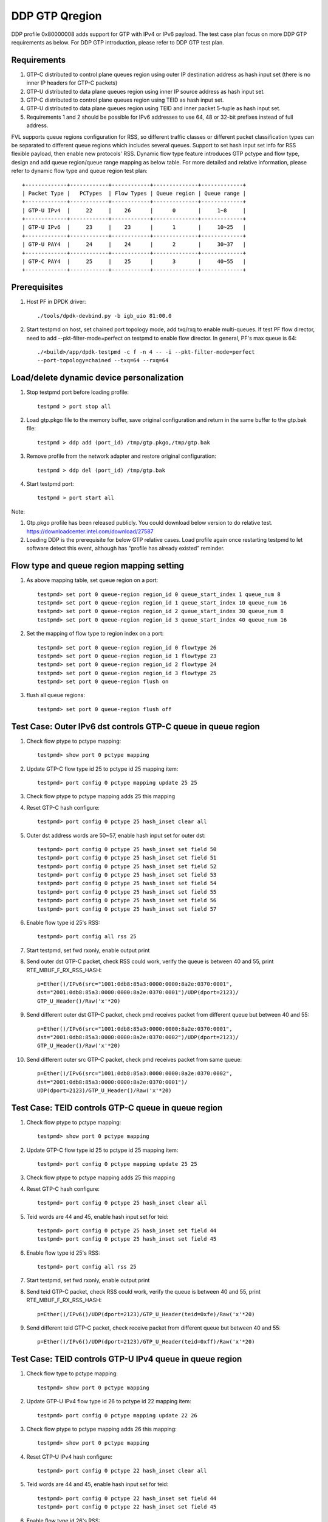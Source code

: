 .. Copyright (c) <2017>, Intel Corporation
   All rights reserved.

   Redistribution and use in source and binary forms, with or without
   modification, are permitted provided that the following conditions
   are met:

   - Redistributions of source code must retain the above copyright
     notice, this list of conditions and the following disclaimer.

   - Redistributions in binary form must reproduce the above copyright
     notice, this list of conditions and the following disclaimer in
     the documentation and/or other materials provided with the
     distribution.

   - Neither the name of Intel Corporation nor the names of its
     contributors may be used to endorse or promote products derived
     from this software without specific prior written permission.

   THIS SOFTWARE IS PROVIDED BY THE COPYRIGHT HOLDERS AND CONTRIBUTORS
   "AS IS" AND ANY EXPRESS OR IMPLIED WARRANTIES, INCLUDING, BUT NOT
   LIMITED TO, THE IMPLIED WARRANTIES OF MERCHANTABILITY AND FITNESS
   FOR A PARTICULAR PURPOSE ARE DISCLAIMED. IN NO EVENT SHALL THE
   COPYRIGHT OWNER OR CONTRIBUTORS BE LIABLE FOR ANY DIRECT, INDIRECT,
   INCIDENTAL, SPECIAL, EXEMPLARY, OR CONSEQUENTIAL DAMAGES
   (INCLUDING, BUT NOT LIMITED TO, PROCUREMENT OF SUBSTITUTE GOODS OR
   SERVICES; LOSS OF USE, DATA, OR PROFITS; OR BUSINESS INTERRUPTION)
   HOWEVER CAUSED AND ON ANY THEORY OF LIABILITY, WHETHER IN CONTRACT,
   STRICT LIABILITY, OR TORT (INCLUDING NEGLIGENCE OR OTHERWISE)
   ARISING IN ANY WAY OUT OF THE USE OF THIS SOFTWARE, EVEN IF ADVISED
   OF THE POSSIBILITY OF SUCH DAMAGE.

===============
DDP GTP Qregion 
===============

DDP profile 0x80000008 adds support for GTP with IPv4 or IPv6 payload. 
The test case plan focus on more DDP GTP requirements as below. For DDP 
GTP introduction, please refer to DDP GTP test plan. 

Requirements
============
1. GTP-C distributed to control plane queues region using outer IP 
   destination address as hash input set (there is no inner IP headers 
   for GTP-C packets)
2. GTP-U distributed to data plane queues region using inner IP source
   address as hash input set.
3. GTP-C distributed to control plane queues region using TEID as hash
   input set. 
4. GTP-U distributed to data plane queues region using TEID and inner 
   packet 5-tuple as hash input set.
5. Requirements 1 and 2 should be possible for IPv6 addresses to use 64,
   48 or 32-bit prefixes instead of full address.

FVL supports queue regions configuration for RSS, so different traffic 
classes or different packet classification types can be separated to 
different queue regions which includes several queues. Support to set 
hash input set info for RSS flexible payload, then enable new 
protocols' RSS.
Dynamic flow type feature introduces GTP pctype and flow type, design 
and add queue region/queue range mapping as below table. For more detailed 
and relative information, please refer to dynamic flow type and queue 
region test plan::

    +-------------+------------+------------+--------------+-------------+
    | Packet Type |   PCTypes  | Flow Types | Queue region | Queue range |  
    +-------------+------------+------------+--------------+-------------+
    | GTP-U IPv4  |     22     |    26      |      0       |     1~8     |   
    +-------------+------------+------------+--------------+-------------+
    | GTP-U IPv6  |     23     |    23      |      1       |     10~25   |
    +-------------+------------+------------+--------------+-------------+
    | GTP-U PAY4  |     24     |    24      |      2       |     30~37   |   
    +-------------+------------+------------+--------------+-------------+
    | GTP-C PAY4  |     25     |    25      |      3       |     40~55   |   
    +-------------+------------+------------+--------------+-------------+
	
Prerequisites
=============

1. Host PF in DPDK driver::

    ./tools/dpdk-devbind.py -b igb_uio 81:00.0

2. Start testpmd on host, set chained port topology mode, add txq/rxq to 
   enable multi-queues. If test PF flow director, need to add 
   --pkt-filter-mode=perfect on testpmd to enable flow director. In general, 
   PF's max queue is 64::

    ./<build>/app/dpdk-testpmd -c f -n 4 -- -i --pkt-filter-mode=perfect
    --port-topology=chained --txq=64 --rxq=64


Load/delete dynamic device personalization 
==========================================

1. Stop testpmd port before loading profile::

    testpmd > port stop all

2. Load gtp.pkgo file to the memory buffer, save original configuration 
   and return in the same buffer to the gtp.bak file::

    testpmd > ddp add (port_id) /tmp/gtp.pkgo,/tmp/gtp.bak

3. Remove profile from the network adapter and restore original
   configuration::

    testpmd > ddp del (port_id) /tmp/gtp.bak
	
4. Start testpmd port::

    testpmd > port start all

Note:

1. Gtp.pkgo profile has been released publicly. You could download below
   version to do relative test.
   https://downloadcenter.intel.com/download/27587

2. Loading DDP is the prerequisite for below GTP relative cases. Load
   profile again once restarting testpmd to let software detect this
   event, although has “profile has already existed” reminder.


Flow type and queue region mapping setting
==========================================
1. As above mapping table, set queue region on a port::

    testpmd> set port 0 queue-region region_id 0 queue_start_index 1 queue_num 8
    testpmd> set port 0 queue-region region_id 1 queue_start_index 10 queue_num 16
    testpmd> set port 0 queue-region region_id 2 queue_start_index 30 queue_num 8
    testpmd> set port 0 queue-region region_id 3 queue_start_index 40 queue_num 16
	
2. Set the mapping of flow type to region index on a port::

    testpmd> set port 0 queue-region region_id 0 flowtype 26
    testpmd> set port 0 queue-region region_id 1 flowtype 23
    testpmd> set port 0 queue-region region_id 2 flowtype 24
    testpmd> set port 0 queue-region region_id 3 flowtype 25
    testpmd> set port 0 queue-region flush on

3. flush all queue regions::
 
    testpmd> set port 0 queue-region flush off


Test Case: Outer IPv6 dst controls GTP-C queue in queue region
==============================================================

1. Check flow ptype to pctype mapping::

    testpmd> show port 0 pctype mapping
	
2. Update GTP-C flow type id 25 to pctype id 25 mapping item::

    testpmd> port config 0 pctype mapping update 25 25
	
3. Check flow ptype to pctype mapping adds 25 this mapping 

4. Reset GTP-C hash configure::

    testpmd> port config 0 pctype 25 hash_inset clear all

5. Outer dst address words are 50~57, enable hash input set for outer dst::

    testpmd> port config 0 pctype 25 hash_inset set field 50
    testpmd> port config 0 pctype 25 hash_inset set field 51
    testpmd> port config 0 pctype 25 hash_inset set field 52
    testpmd> port config 0 pctype 25 hash_inset set field 53
    testpmd> port config 0 pctype 25 hash_inset set field 54
    testpmd> port config 0 pctype 25 hash_inset set field 55
    testpmd> port config 0 pctype 25 hash_inset set field 56
    testpmd> port config 0 pctype 25 hash_inset set field 57

6. Enable flow type id 25's RSS::

    testpmd> port config all rss 25

7. Start testpmd, set fwd rxonly, enable output print

8. Send outer dst GTP-C packet, check RSS could work, verify the queue is 
   between 40 and 55, print RTE_MBUF_F_RX_RSS_HASH::

    p=Ether()/IPv6(src="1001:0db8:85a3:0000:0000:8a2e:0370:0001",
    dst="2001:0db8:85a3:0000:0000:8a2e:0370:0001")/UDP(dport=2123)/
    GTP_U_Header()/Raw('x'*20)

9. Send different outer dst GTP-C packet, check pmd receives packet from 
   different queue but between 40 and 55::

    p=Ether()/IPv6(src="1001:0db8:85a3:0000:0000:8a2e:0370:0001",
    dst="2001:0db8:85a3:0000:0000:8a2e:0370:0002")/UDP(dport=2123)/
    GTP_U_Header()/Raw('x'*20)
	
10. Send different outer src GTP-C packet, check pmd receives packet from 
    same queue::

     p=Ether()/IPv6(src="1001:0db8:85a3:0000:0000:8a2e:0370:0002",
     dst="2001:0db8:85a3:0000:0000:8a2e:0370:0001")/
     UDP(dport=2123)/GTP_U_Header()/Raw('x'*20)

	 
Test Case: TEID controls GTP-C queue in queue region
====================================================

1. Check flow ptype to pctype mapping::

    testpmd> show port 0 pctype mapping
	
2. Update GTP-C flow type id 25 to pctype id 25 mapping item::

    testpmd> port config 0 pctype mapping update 25 25
	
3. Check flow ptype to pctype mapping adds 25 this mapping 

4. Reset GTP-C hash configure::

    testpmd> port config 0 pctype 25 hash_inset clear all

5. Teid words are 44 and 45, enable hash input set for teid::

    testpmd> port config 0 pctype 25 hash_inset set field 44
    testpmd> port config 0 pctype 25 hash_inset set field 45

6. Enable flow type id 25's RSS::

    testpmd> port config all rss 25

7. Start testpmd, set fwd rxonly, enable output print

8. Send teid GTP-C packet, check RSS could work, verify the queue is 
   between 40 and 55, print RTE_MBUF_F_RX_RSS_HASH::

    p=Ether()/IPv6()/UDP(dport=2123)/GTP_U_Header(teid=0xfe)/Raw('x'*20) 

9. Send different teid GTP-C packet, check receive packet from different 
   queue but between 40 and 55::

    p=Ether()/IPv6()/UDP(dport=2123)/GTP_U_Header(teid=0xff)/Raw('x'*20)


Test Case: TEID controls GTP-U IPv4 queue in queue region
=========================================================
1. Check flow type to pctype mapping::

    testpmd> show port 0 pctype mapping
	
2. Update GTP-U IPv4 flow type id 26 to pctype id 22 mapping item::

    testpmd> port config 0 pctype mapping update 22 26
	
3. Check flow ptype to pctype mapping adds 26 this mapping::

    testpmd> show port 0 pctype mapping

4. Reset GTP-U IPv4 hash configure::
    
    testpmd> port config 0 pctype 22 hash_inset clear all
	
5. Teid words are 44 and 45, enable hash input set for teid::
    
    testpmd> port config 0 pctype 22 hash_inset set field 44
    testpmd> port config 0 pctype 22 hash_inset set field 45
	
6. Enable flow type id 26's RSS::

    testpmd> port config all rss 26

7. Start testpmd, set fwd rxonly, enable output print

8. Send teid GTP-U IPv4 packet, check RSS could work, verify the queue is 
   between 1 and 8, print RTE_MBUF_F_RX_RSS_HASH::

    p=Ether()/IPv6()/UDP(dport=2152)/GTP_U_Header(teid=0xfe)/IP()/Raw('x'*20)
	
9. Send different teid GTP-U IPv4 packet, check receive packet from different
   queue but between 1 and 8::
   
    p=Ether()/IPv6()/UDP(dport=2152)/GTP_U_Header(teid=0xff)/IP()/Raw('x'*20)

	
Test Case: Sport controls GTP-U IPv4 queue in queue region
==========================================================
1. Check flow type to pctype mapping::

    testpmd> show port 0 pctype mapping
	
2. Update GTP-U IPv4 flow type id 26 to pctype id 22 mapping item::

    testpmd> port config 0 pctype mapping update 22 26
	
3. Check flow ptype to pctype mapping adds 26 this mapping::

    testpmd> show port 0 pctype mapping

4. Reset GTP-U IPv4 hash configure::
    
    testpmd> port config 0 pctype 22 hash_inset clear all
	
5. Sport words are 29 and 30, enable hash input set for sport::
    
    testpmd> port config 0 pctype 22 hash_inset set field 29
    testpmd> port config 0 pctype 22 hash_inset set field 30
	
6. Enable flow type id 26's RSS::

    testpmd> port config all rss 26

7. Start testpmd, set fwd rxonly, enable output print

8. Send sport GTP-U IPv4 packet, check RSS could work, verify the queue is 
   between 1 and 8, print RTE_MBUF_F_RX_RSS_HASH::

    p=Ether()/IPv6()/UDP(dport=2152)/GTP_U_Header(teid=30)/IP()/
    UDP(sport=100,dport=200)/Raw('x'*20)

9. Send different sport GTP-U IPv4 packet, check pmd receives packet from 
   different queue but between 1 and 8::

    p=Ether()/IPv6()/UDP(dport=2152)/GTP_U_Header(teid=30)/IP()/
    UDP(sport=101,dport=200)/Raw('x'*20)
	

Test Case: Dport controls GTP-U IPv4 queue in queue region
==========================================================
1. Check flow type to pctype mapping::

    testpmd> show port 0 pctype mapping

2. Update GTP-U IPv4 flow type id 26 to pctype id 22 mapping item::

    testpmd> port config 0 pctype mapping update 22 26

3. Check flow ptype to pctype mapping adds 26 this mapping::

    testpmd> show port 0 pctype mapping

4. Reset GTP-U IPv4 hash configure::
    
    testpmd> port config 0 pctype 22 hash_inset clear all

5. Dport words are 29 and 30, enable hash input set for dport::
    
    testpmd> port config 0 pctype 22 hash_inset set field 29
    testpmd> port config 0 pctype 22 hash_inset set field 30

6. Enable flow type id 26's RSS::

    testpmd> port config all rss 26

7. Start testpmd, set fwd rxonly, enable output print

8. Send dprot GTP-U IPv4 packet, check RSS could work, verify the queue is 
   between 1 and 8, print RTE_MBUF_F_RX_RSS_HASH::

    p=Ether()/IPv6()/UDP(dport=2152)/GTP_U_Header(teid=30)/IP()/
    UDP(sport=100,dport=200)/Raw('x'*20)

9. Send different dport GTP-U IPv4 packet, check receive packet from different 
   queue but between 1 and 8::
    
    p=Ether()/IPv6()/UDP(dport=2152)/GTP_U_Header(teid=30)/IP()/
    UDP(sport=100,dport=201)/Raw('x'*20)


Test Case: Inner IP src controls GTP-U IPv4 queue in queue region
=================================================================
1. Check flow type to pctype mapping::

    testpmd> show port 0 pctype mapping
	
2. Update GTP-U IPv4 flow type id 26 to pctype id 22 mapping item::

    testpmd> port config 0 pctype mapping update 22 26
	
3. Check flow ptype to pctype mapping adds 26 this mapping::

    testpmd> show port 0 pctype mapping

4. Reset GTP-U IPv4 hash configure::
    
    testpmd> port config 0 pctype 22 hash_inset clear all
	
5. Inner source words are 15 and 16, enable hash input set for inner src::
    
    testpmd> port config 0 pctype 22 hash_inset set field 15
    testpmd> port config 0 pctype 22 hash_inset set field 16
	
6. Enable flow type id 26's RSS::

    testpmd> port config all rss 26

7. Start testpmd, set fwd rxonly, enable output print

8. Send inner src GTP-U IPv4 packet, check RSS could work, verify the queue is 
   between 1 and 8, print RTE_MBUF_F_RX_RSS_HASH::

    p=Ether()/IP()/UDP(dport=2152)/GTP_U_Header(teid=30)/
    IP(src="1.1.1.1",dst="2.2.2.2")/UDP()/Raw('x'*20)
	
9. Send different src GTP-U IPv4 packet, check pmd receives packet from different 
   queue but between 1 and 8::

    p=Ether()/IP()/UDP(dport=2152)/GTP_U_Header(teid=30)/
    IP(src="1.1.1.2",dst="2.2.2.2")/UDP()/Raw('x'*20)

10. Send different dst GTP-U IPv4 packet, check pmd receives packet from same
    queue::

     p=Ether()/IP()/UDP(dport=2152)/GTP_U_Header(teid=30)/
     IP(src="1.1.1.1",dst="2.2.2.3")/UDP()/Raw('x'*20)
	 

Test Case: Inner IP dst controls GTP-U IPv4 queue in queue region
=================================================================
1. Check flow type to pctype mapping::

    testpmd> show port 0 pctype mapping
	
2. Update GTP-U IPv4 flow type id 26 to pctype id 22 mapping item::

    testpmd> port config 0 pctype mapping update 22 26
	
3. Check flow ptype to pctype mapping adds 26 this mapping::

    testpmd> show port 0 pctype mapping

4. Reset GTP-U IPv4 hash configure::
    
    testpmd> port config 0 pctype 22 hash_inset clear all
	
5. Inner dst words are 27 and 28, enable hash input set for inner dst::
    
    testpmd> port config 0 pctype 22 hash_inset set field 27
    testpmd> port config 0 pctype 22 hash_inset set field 28
	
6. Enable flow type id 26's RSS::

    testpmd> port config all rss 26

7. Start testpmd, set fwd rxonly, enable output print

8. Send inner dst GTP-U IPv4 packet, check RSS could work, verify the queue is 
   between 1 and 8, print RTE_MBUF_F_RX_RSS_HASH::

    p=Ether()/IP()/UDP(dport=2152)/GTP_U_Header(teid=30)/
    IP(src="1.1.1.1",dst="2.2.2.2")/UDP()/Raw('x'*20)
	
9. Send different dst address GTP-U IPv4 packet, check pmd receives packet 
   from different queue but between 1 and 8::
    
    p=Ether()/IP()/UDP(dport=2152)/GTP_U_Header(teid=30)/
    IP(src="1.1.1.1",dst="2.2.2.3")/UDP()/Raw('x'*20)

10. Send different src address, check pmd receives packet from same queue::

     p=Ether()/IP()/UDP(dport=2152)/GTP_U_Header(teid=30)/
     IP(src="1.1.1.2",dst="2.2.2.2")/UDP()/Raw('x'*20)
	 

Test Case: TEID controls GTP-U IPv6 queue in queue region
=========================================================
1. Check flow type to pctype mapping::

    testpmd> show port 0 pctype mapping

2. Update GTP-U IPv6 flow type id 23 to pctype id 23 mapping item::

    testpmd> port config 0 pctype mapping update 23 23

3. Check flow ptype to pctype mapping adds 23 this mapping::

    testpmd> show port 0 pctype mapping

4. Reset GTP-U IPv6 hash configure::
    
    testpmd> port config 0 pctype 23 hash_inset clear all

5. Teid words are 44 and 45, enable hash input set for teid::
    
    testpmd> port config 0 pctype 23 hash_inset set field 44
    testpmd> port config 0 pctype 23 hash_inset set field 45

6. Enable flow type id 23's RSS::

    testpmd> port config all rss 23

7. Start testpmd, set fwd rxonly, enable output print

8. Send teid GTP-U IPv6 packet, check RSS could work, verify the queue is 
   between 10 and 25, print RTE_MBUF_F_RX_RSS_HASH::

    p=Ether()/IP()/UDP(dport=2152)/GTP_U_Header(teid=0xfe)/IPv6()/
    UDP(sport=100,dport=200)/Raw('x'*20)

9. Send different teid GTP-U IPv4 packet, check pmd receives packet from 
   different queue but between 10 and 25::

    p=Ether()/IP()/UDP(dport=2152)/GTP_U_Header(teid=0xff)/IPv6()/
    UDP(sport=100,dport=200)/Raw('x'*20)

	
Test Case: Sport controls GTP-U IPv6 queue in queue region
==========================================================
1. Check flow type to pctype mapping::

    testpmd> show port 0 pctype mapping
	
2. Update GTP-U IPv6 flow type id 23 to pctype id 23 mapping item::

    testpmd> port config 0 pctype mapping update 23 23
	
3. Check flow ptype to pctype mapping adds 23 this mapping::

    testpmd> show port 0 pctype mapping

4. Reset GTP-U IPv6 hash configure::
    
    testpmd> port config 0 pctype 23 hash_inset clear all
	
5. Sport words are 29 and 30, enable hash input set for sport::
    
    testpmd> port config 0 pctype 23 hash_inset set field 29
    testpmd> port config 0 pctype 23 hash_inset set field 30
	
6. Enable flow type id 23's RSS::

    testpmd> port config all rss 23

7. Start testpmd, set fwd rxonly, enable output print

8. Send sport GTP-U IPv6 packet, check RSS could work, verify the queue is 
   between 10 and 25, print RTE_MBUF_F_RX_RSS_HASH::

    p=Ether()/IP()/UDP(dport=2152)/GTP_U_Header(teid=30)/IPv6()/
    UDP(sport=100,dport=200)/Raw('x'*20)

9. Send different sport GTP-U IPv6 packet, check pmd receives packet from 
   different queue but between 10 and 25::

    p=Ether()/IP()/UDP(dport=2152)/GTP_U_Header(teid=30)/IPv6()/
    UDP(sport=101,dport=200)/Raw('x'*20)


Test Case: Dport controls GTP-U IPv6 queue in queue region
==========================================================
1. Check flow type to pctype mapping::

    testpmd> show port 0 pctype mapping

2. Update GTP-U IPv6 flow type id 23 to pctype id 23 mapping item::

    testpmd> port config 0 pctype mapping update 23 23

3. Check flow ptype to pctype mapping adds 23 this mapping::

    testpmd> show port 0 pctype mapping

4. Reset GTP-U IPv6 hash configure::
    
    testpmd> port config 0 pctype 23 hash_inset clear all

5. Dport words are 29 and 30, enable hash input set for dport::
    
    testpmd> port config 0 pctype 23 hash_inset set field 29
    testpmd> port config 0 pctype 23 hash_inset set field 30

6. Enable flow type id 23's RSS::

    testpmd> port config all rss 23

7. Start testpmd, set fwd rxonly, enable output print

8. Send dport GTP-U IPv6 packet, check RSS could work, verify the queue 
   is between 10 and 25, print RTE_MBUF_F_RX_RSS_HASH::

    p=Ether()/IP()/UDP(dport=2152)/GTP_U_Header(teid=30)/IPv6()/
    UDP(sport=100,dport=200)/Raw('x'*20)

9. Send different dport GTP-U IPv6 packet, check pmd receives packet from 
   different queue but between 10 and 25::

    p=Ether()/IP()/UDP(dport=2152)/GTP_U_Header(teid=30)/IPv6()/
    UDP(sport=100,dport=201)/Raw('x'*20)



Test Case: Inner IPv6 src controls GTP-U IPv6 queue in queue region
===================================================================
1. Check flow type to pctype mapping::

    testpmd> show port 0 pctype mapping
	
2. Update GTP-U IPv6 flow type id 23 to pctype id 23 mapping item::

    testpmd> port config 0 pctype mapping update 23 23
	
3. Check flow ptype to pctype mapping adds 23 this mapping::

    testpmd> show port 0 pctype mapping

4. Reset GTP-U IPv6 hash configure::
    
    testpmd> port config 0 pctype 23 hash_inset clear all

5. Inner IPv6 src words are 13~20, enable hash input set for inner src::
    
    testpmd> port config 0 pctype 23 hash_inset set field 13
    testpmd> port config 0 pctype 23 hash_inset set field 14
    testpmd> port config 0 pctype 23 hash_inset set field 15
    testpmd> port config 0 pctype 23 hash_inset set field 16
    testpmd> port config 0 pctype 23 hash_inset set field 17
    testpmd> port config 0 pctype 23 hash_inset set field 18
    testpmd> port config 0 pctype 23 hash_inset set field 19
    testpmd> port config 0 pctype 23 hash_inset set field 20
	
6. Enable flow type id 23's RSS::

    testpmd> port config all rss 23

7. Start testpmd, set fwd rxonly, enable output print

8. Send inner src address GTP-U IPv6 packets, check RSS could work, verify 
   the queue is between 10 and 25, print RTE_MBUF_F_RX_RSS_HASH::

    p=Ether()/IP()/UDP(dport=2152)/GTP_U_Header(teid=30)/
    IPv6(src="1001:0db8:85a3:0000:0000:8a2e:0370:0001",
    dst="2001:0db8:85a3:0000:0000:8a2e:0370:0001")/UDP()/Raw('x'*20)

9. Send different inner src GTP-U IPv6 packet, check pmd receives packet 
   from different queue but between 10 and 25::

    p=Ether()/IP()/UDP(dport=2152)/GTP_U_Header(teid=30)/
    IPv6(src="1001:0db8:85a3:0000:0000:8a2e:0370:0002",
    dst="2001:0db8:85a3:0000:0000:8a2e:0370:0001")/UDP()/Raw('x'*20)
		
10. Send different inner dst GTP-U IPv6 packet, check pmd receives packet 
    from same queue::

     p=Ether()/IP()/UDP(dport=2152)/GTP_U_Header(teid=30)/
     IPv6(src="1001:0db8:85a3:0000:0000:8a2e:0370:0001",
     dst="2001:0db8:85a3:0000:0000:8a2e:0370:0002)/UDP()/Raw('x'*20)

Test Case: Inner IPv6 dst controls GTP-U IPv6 queue in queue region
===================================================================
1. Check flow type to pctype mapping::

    testpmd> show port 0 pctype mapping
	
2. Update GTP-U IPv6 flow type id 23 to pctype id 23 mapping item::

    testpmd> port config 0 pctype mapping update 23 23
	
3. Check flow ptype to pctype mapping adds 23 this mapping::

    testpmd> show port 0 pctype mapping

4. Reset GTP-U IPv6 hash configure::
    
    testpmd> port config 0 pctype 23 hash_inset clear all
	
5. Inner IPv6 dst words are 21~28, enable hash input set for inner dst::
    
    testpmd> port config 0 pctype 23 hash_inset set field 21
    testpmd> port config 0 pctype 23 hash_inset set field 22
    testpmd> port config 0 pctype 23 hash_inset set field 23
    testpmd> port config 0 pctype 23 hash_inset set field 24
    testpmd> port config 0 pctype 23 hash_inset set field 25
    testpmd> port config 0 pctype 23 hash_inset set field 26
    testpmd> port config 0 pctype 23 hash_inset set field 27
    testpmd> port config 0 pctype 23 hash_inset set field 28
	 
6. Enable flow type id 23's RSS::

    testpmd> port config all rss 23

7. Start testpmd, set fwd rxonly, enable output print

8. Send inner dst GTP-U IPv6 packets, check RSS could work, verify the 
   queue is between 10 and 25, print RTE_MBUF_F_RX_RSS_HASH::

    p=Ether()/IP()/UDP(dport=2152)/GTP_U_Header(teid=30)/
    IPv6(src="1001:0db8:85a3:0000:0000:8a2e:0370:0001",
    dst="2001:0db8:85a3:0000:0000:8a2e:0370:0001")/UDP()/Raw('x'*20)

9. Send different inner dst GTP-U IPv6 packets, check pmd receives packet 
   from different queue but between 10 and 25::

    p=Ether()/IP()/UDP(dport=2152)/GTP_U_Header(teid=30)/
    IPv6(src="1001:0db8:85a3:0000:0000:8a2e:0370:0001",
    dst="2001:0db8:85a3:0000:0000:8a2e:0370:0002")/UDP()/Raw('x'*20)

10. Send different inner src GTP-U IPv6 packets, check pmd receives packet 
    from same queue::

     p=Ether()/IP()/UDP(dport=2152)/GTP_U_Header(teid=30)/
     IPv6(src="1001:0db8:85a3:0000:0000:8a2e:0370:0002",
     dst="2001:0db8:85a3:0000:0000:8a2e:0370:0001")/UDP()/Raw('x'*20)


Test Case: Flow director for GTP IPv4 with default fd input set
===============================================================
1. Check flow type to pctype mapping::

    testpmd> show port 0 pctype mapping

2. Update GTP IPv4 flow type id 26 to pctype id 22 mapping item::

    testpmd> port config 0 pctype mapping update 22 26

3. Default flow director input set is teid, start testpmd, set fwd rxonly,
   enable output print

4. Send GTP IPv4 packets, check to receive packet from queue 0::

    p=Ether()/IPv6()/UDP(dport=2152)/GTP_U_Header(teid=0xfe)/IP(src="1.1.1.1",
    dst="2.2.2.2")/UDP(sport=40, dport=50)/Raw('x'*20)

5. Use scapy to generate GTP IPv4 raw packet test_gtp.raw, source/destination
   address and port should be swapped in the template and traffic packets::

    a=Ether()/IPv6()/UDP(dport=2152)/GTP_U_Header(teid=0xfe)/IP(dst="1.1.1.1",
    src="2.2.2.2")/UDP(dport=40, sport=50)/Raw('x'*20)

6. Setup raw flow type filter for flow director, configured queue is random 
   queue between 1~63, such as 36::

    testpmd> flow_director_filter 0 mode raw add flow 26 fwd queue 36
             fd_id 1 packet test_gtp.raw

7. Send matched swapped traffic packet, check to receive packet from
   configured queue 36::

    p=Ether()/IPv6()/UDP(dport=2152)/GTP_U_Header(teid=0xfe)/IP(src="1.1.1.1",
    dst="2.2.2.2")/UDP(sport=40, dport=50)/Raw('x'*20)

10. Send non-matched inner src IPv4/dst IPv4/sport/dport packets, check to 
    receive packets from queue 36::

     p=Ether()/IPv6()/UDP(dport=2152)/GTP_U_Header(teid=0xfe)/IP(src="1.1.1.2",
     dst="2.2.2.2")/UDP(sport=40, dport=50)/Raw('x'*20)
     p=Ether()/IPv6()/UDP(dport=2152)/GTP_U_Header(teid=0xfe)/IP(src="1.1.1.1",
     dst="2.2.2.3")/UDP(sport=40, dport=50)/Raw('x'*20)
     p=Ether()/IPv6()/UDP(dport=2152)/GTP_U_Header(teid=0xfe)/IP(src="1.1.1.1",
     dst="2.2.2.2")/UDP(sport=41, dport=50)/Raw('x'*20)
     p=Ether()/IPv6()/UDP(dport=2152)/GTP_U_Header(teid=0xfe)/IP(src="1.1.1.1",
     dst="2.2.2.2")/UDP(sport=40, dport=51)/Raw('x'*20)

11. Send non-matched teid GTP IPv4 packets, check to receive packet from
    queue 0::

     p=Ether()/IPv6()/UDP(dport=2152)/GTP_U_Header(teid=0xff)/IP(src="1.1.1.1",
     dst="2.2.2.2")/UDP(sport=40, dport=50)/Raw('x'*20)


Test Case: Flow director for GTP IPv4 according to inner dst IPv4
=================================================================
1. Check flow type to pctype mapping::

    testpmd> show port 0 pctype mapping

2. Update GTP IPv4 flow type id 26 to pctype id 22 mapping item::

    testpmd> port config 0 pctype mapping update 22 26

3. Reset GTP IPv4 flow director configure::

    testpmd> port config 0 pctype 22 fdir_inset clear all

4. Inner dst IPv4 words are 27 and 28, enable flow director input set for
   them::

    testpmd> port config 0 pctype 22 fdir_inset set field 27
    testpmd> port config 0 pctype 22 fdir_inset set field 28

5. Start testpmd, set fwd rxonly, enable output print

6. Send GTP IPv4 packets, check to receive packet from queue 0::

    p=Ether()/IPv6()/UDP(dport=2152)/GTP_U_Header()/IP(src="1.1.1.1",
    dst="2.2.2.2")/UDP(sport=40, dport=50)/Raw('x'*20)

7. Use scapy to generate GTP IPv4 raw packet test_gtp.raw, source/destination
   address and port should be swapped in the template and traffic packets::

    a=Ether()/IPv6()/UDP(dport=2152)/GTP_U_Header()/IP(dst="1.1.1.1",
    src="2.2.2.2")/UDP(dport=40, sport=50)/Raw('x'*20)

8. Setup raw flow type filter for flow director, configured queue is random 
   queue between 1~63, such as 36::

    testpmd> flow_director_filter 0 mode raw add flow 26 fwd queue 36
             fd_id 1 packet test_gtp.raw

9. Send matched swapped traffic packet, check to receive packet from
   configured queue 36::

    p=Ether()/IPv6()/UDP(dport=2152)/GTP_U_Header()/IP(src="1.1.1.1",
    dst="2.2.2.2")/UDP(sport=40, dport=50)/Raw('x'*20)

10. Send non-matched inner src IPv4/sport/dport packets, check to receive
    packets from queue 36::
 
     p=Ether()/IPv6()/UDP(dport=2152)/GTP_U_Header()/IP(src="1.1.1.2",
     dst="2.2.2.2")/UDP(sport=40, dport=50)/Raw('x'*20)
     p=Ether()/IPv6()/UDP(dport=2152)/GTP_U_Header()/IP(src="1.1.1.1",
     dst="2.2.2.2")/UDP(sport=41, dport=50)/Raw('x'*20)
     p=Ether()/IPv6()/UDP(dport=2152)/GTP_U_Header()/IP(src="1.1.1.1",
     dst="2.2.2.2")/UDP(sport=40, dport=51)/Raw('x'*20)

11. Send non-matched inner dst IPv4 packets, check to receive packet from
    queue 0::

     p=Ether()/IPv6()/UDP(dport=2152)/GTP_U_Header()/IP(src="1.1.1.1",
     dst="2.2.2.3")/UDP(sport=40, dport=50)/Raw('x'*20)


Test Case: Flow director for GTP IPv4 according to inner src IPv4
=================================================================
1. Check flow ptype to pctype mapping::

    testpmd> show port 0 pctype mapping

2. Update GTP IPv4 flow type id 26 to pctype id 22 mapping item::

    testpmd> port config 0 pctype mapping update 22 26

3. Reset GTP IPv4 flow director configure::

    testpmd> port config 0 pctype 22 fdir_inset clear all

4. Inner src IPv4 words are 15 and 16, enable flow director input set for
   them::

    testpmd> port config 0 pctype 22 fdir_inset set field 15
    testpmd> port config 0 pctype 22 fdir_inset set field 16

5. Start testpmd, set fwd rxonly, enable output print

6. Send GTP IPv4 packets, check to receive packet from queue 0::

    p=Ether()/IPv6()/UDP(dport=2152)/GTP_U_Header()/IP(src="1.1.1.1",
    dst="2.2.2.2")/UDP(sport=40, dport=50)/Raw('x'*20)

7. Use scapy to generate GTP IPv4 raw packet test_gtp.raw, source/destination
   address and port should be swapped in the template and traffic packets::

    a=Ether()/IPv6()/UDP(dport=2152)/GTP_U_Header()/IP(dst="1.1.1.1",
    src="2.2.2.2")/UDP(dport=40, sport=50)/Raw('x'*20)

8. Setup raw flow type filter for flow director, configured queue is random 
   queue between 1~63, such as 36::

    testpmd> flow_director_filter 0 mode raw add flow 26 fwd queue 36
             fd_id 1 packet test_gtp.raw

9. Send matched swapped traffic packet, check to receive packet from
   configured queue 36::

    p=Ether()/IPv6()/UDP(dport=2152)/GTP_U_Header()/IP(src="1.1.1.1",
    dst="2.2.2.2")/UDP(sport=40, dport=50)/Raw('x'*20)

10. Send non-matched inner dst IPv4/sport/dport packets, check to receive
    packets from queue 36::

     p=Ether()/IPv6()/UDP(dport=2152)/GTP_U_Header()/IP(src="1.1.1.1",
     dst="2.2.2.3")/UDP(sport=40, dport=50)/Raw('x'*20)
     p=Ether()/IPv6()/UDP(dport=2152)/GTP_U_Header()/IP(src="1.1.1.1",
     dst="2.2.2.2")/UDP(sport=41, dport=50)/Raw('x'*20)
     p=Ether()/IPv6()/UDP(dport=2152)/GTP_U_Header()/IP(src="1.1.1.1",
     dst="2.2.2.2")/UDP(sport=40, dport=51)/Raw('x'*20)

11. Send non-matched inner src IPv4 packets, check to receive packet
    from queue 0::

     p=Ether()/IPv6()/UDP(dport=2152)/GTP_U_Header()/IP(src="1.1.1.2",
     dst="2.2.2.2")/UDP(sport=40, dport=50)/Raw('x'*20)


Test Case: Flow director for GTP IPv6 with default fd input set
===============================================================
1. Check flow type to pctype mapping::

    testpmd> show port 0 pctype mapping

2. Update GTP IPv6 flow type id 23 to pctype id 23 mapping item::

    testpmd> port config 0 pctype mapping update 23 23

3. Default flow director input set is teid, start testpmd, set fwd rxonly,
   enable output print

4. Send GTP IPv6 packets, check to receive packet from queue 0::

    p=Ether()/IP()/UDP(dport=2152)/GTP_U_Header(teid=0xfe)/
    IPv6(src="1001:0db8:85a3:0000:0000:8a2e:0370:0001",
    dst="2001:0db8:85a3:0000:0000:8a2e:0370:0001")/
    UDP(sport=40,dport=50)/Raw('x'*20)

5. Use scapy to generate GTP IPv6 raw packet test_gtp.raw, source/destination
   address and port should be swapped in the template and traffic packets::

    a=Ether()/IP()/UDP(dport=2152)/GTP_U_Header(teid=0xfe)/
    IPv6(dst="1001:0db8:85a3:0000:0000:8a2e:0370:0001",
    src="2001:0db8:85a3:0000:0000:8a2e:0370:0001")/
    UDP(dport=40,sport=50)/Raw('x'*20)

6. Setup raw flow type filter for flow director, configured queue is random 
   queue between 1~63, such as 36::

    testpmd> flow_director_filter 0 mode raw add flow 23 fwd queue 36
             fd_id 1 packet test_gtp.raw

7. Send matched swapped traffic packet, check to receive packet from
   configured queue 36::
    
    p=Ether()/IP()/UDP(dport=2152)/GTP_U_Header(teid=0xfe)/
    IPv6(src="1001:0db8:85a3:0000:0000:8a2e:0370:0001",
    dst="2001:0db8:85a3:0000:0000:8a2e:0370:0001")/
    UDP(sport=40,dport=50)/Raw('x'*20)

8. Send non-matched inner src IPv6/dst IPv6/sport/dport packets, check to 
   receive packets from queue 36::

    p=Ether()/IP()/UDP(dport=2152)/GTP_U_Header(teid=0xfe)/
    IPv6(src="1001:0db8:85a3:0000:0000:8a2e:0370:0002",
    dst="2001:0db8:85a3:0000:0000:8a2e:0370:0001")/
    UDP(sport=40,dport=50)/Raw('x'*20)
    p=Ether()/IP()/UDP(dport=2152)/GTP_U_Header(teid=0xfe)/
    IPv6(src="1001:0db8:85a3:0000:0000:8a2e:0370:0001",
    dst="2001:0db8:85a3:0000:0000:8a2e:0370:0002")/
    UDP(sport=40,dport=50)/Raw('x'*20)
    p=Ether()/IP()/UDP(dport=2152)/GTP_U_Header(teid=0xfe)/
    IPv6(src="1001:0db8:85a3:0000:0000:8a2e:0370:0001",
    dst="2001:0db8:85a3:0000:0000:8a2e:0370:0001")/
    UDP(sport=41,dport=50)/Raw('x'*20)
    p=Ether()/IP()/UDP(dport=2152)/GTP_U_Header(teid=0xfe)/
    IPv6(src="1001:0db8:85a3:0000:0000:8a2e:0370:0001",
    dst="2001:0db8:85a3:0000:0000:8a2e:0370:0001")/
    UDP(sport=40,dport=51)/Raw('x'*20)

11. Send non-matched teid packets, check to receive packet
    from queue 0::

     p=Ether()/IP()/UDP(dport=2152)/GTP_U_Header(teid=0xff)/
     IPv6(src="1001:0db8:85a3:0000:0000:8a2e:0370:0001",
     dst="2001:0db8:85a3:0000:0000:8a2e:0370:0001")/
     UDP(sport=40,dport=50)/Raw('x'*20)


Test Case: Flow director for GTP IPv6 according to inner dst IPv6
=================================================================
1. Check flow type to pctype mapping::

    testpmd> show port 0 pctype mapping

2. Update GTP IPv6 flow type id 23 to pctype id 23 mapping item::

    testpmd> port config 0 pctype mapping update 23 23

3. Reset GTP IPv6 flow director configure::

    testpmd> port config 0 pctype 23 fdir_inset clear all

4. Inner dst IPv6 words are 21~28 , enable flow director input set for them::

    testpmd> port config 0 pctype 23 fdir_inset set field 21
    testpmd> port config 0 pctype 23 fdir_inset set field 22
    testpmd> port config 0 pctype 23 fdir_inset set field 23
    testpmd> port config 0 pctype 23 fdir_inset set field 24
    testpmd> port config 0 pctype 23 fdir_inset set field 25
    testpmd> port config 0 pctype 23 fdir_inset set field 26
    testpmd> port config 0 pctype 23 fdir_inset set field 27
    testpmd> port config 0 pctype 23 fdir_inset set field 28

5. Start testpmd, set fwd rxonly, enable output print

6. Send GTP IPv6 packets, check to receive packet from queue 0::

    p=Ether()/IP()/UDP(dport=2152)/GTP_U_Header(teid=0xfe)/
    IPv6(src="1001:0db8:85a3:0000:0000:8a2e:0370:0001",
    dst="2001:0db8:85a3:0000:0000:8a2e:0370:0001")/
    UDP(sport=40,dport=50)/Raw('x'*20)

7. Use scapy to generate GTP IPv6 raw packet test_gtp.raw, source/destination
   address and port should be swapped in the template and traffic packets::

    a=Ether()/IP()/UDP(dport=2152)/GTP_U_Header(teid=0xfe)/
    IPv6(dst="1001:0db8:85a3:0000:0000:8a2e:0370:0001",
    src="2001:0db8:85a3:0000:0000:8a2e:0370:0001")/
    UDP(dport=40,sport=50)/Raw('x'*20)

8. Setup raw flow type filter for flow director, configured queue is random 
   queue between 1~63, such as 36::

    testpmd> flow_director_filter 0 mode raw add flow 23 fwd queue 36
             fd_id 1 packet test_gtp.raw

9. Send matched swapped traffic packet, check to receive packet from
   configured queue 36::
    
    p=Ether()/IP()/UDP(dport=2152)/GTP_U_Header(teid=0xfe)/
    IPv6(src="1001:0db8:85a3:0000:0000:8a2e:0370:0001",
    dst="2001:0db8:85a3:0000:0000:8a2e:0370:0001")/
    UDP(sport=40,dport=50)/Raw('x'*20)

10. Send non-matched inner src IPv6/sport/dport packets, check to receive
    packets from queue 36::

     p=Ether()/IP()/UDP(dport=2152)/GTP_U_Header(teid=0xfe)/
     IPv6(src="1001:0db8:85a3:0000:0000:8a2e:0370:0002",
     dst="2001:0db8:85a3:0000:0000:8a2e:0370:0001")/
     UDP(sport=40,dport=50)/Raw('x'*20)
     p=Ether()/IP()/UDP(dport=2152)/GTP_U_Header(teid=0xfe)/
     IPv6(src="1001:0db8:85a3:0000:0000:8a2e:0370:0001",
     dst="2001:0db8:85a3:0000:0000:8a2e:0370:0001")/
     UDP(sport=41,dport=50)/Raw('x'*20)
     p=Ether()/IP()/UDP(dport=2152)/GTP_U_Header(teid=0xfe)/
     IPv6(src="1001:0db8:85a3:0000:0000:8a2e:0370:0001",
     dst="2001:0db8:85a3:0000:0000:8a2e:0370:0001")/
     UDP(sport=40,dport=51)/Raw('x'*20)

11. Send non-matched inner dst IPv6 packets, check to receive packet
    from queue 0::

     p=Ether()/IP()/UDP(dport=2152)/GTP_U_Header(teid=0xfe)/
     IPv6(src="1001:0db8:85a3:0000:0000:8a2e:0370:0001",
     dst="2001:0db8:85a3:0000:0000:8a2e:0370:0002")/
     UDP(sport=40,dport=50)/Raw('x'*20)


Test Case: Flow director for GTP IPv6 according to inner src IPv6
=================================================================
1. Check flow type to pctype mapping::

    testpmd> show port 0 pctype mapping

2. Update GTP IPv6 flow type id 23 to pctype id 23 mapping item::

    testpmd> port config 0 pctype mapping update 23 23

3. Reset GTP IPv6 flow director configure::

    testpmd> port config 0 pctype 23 fdir_inset clear all

4. Inner src IPv6 words are 13~20, enable flow director input set for them::

    testpmd> port config 0 pctype 23 fdir_inset set field 13
    testpmd> port config 0 pctype 23 fdir_inset set field 14
    testpmd> port config 0 pctype 23 fdir_inset set field 15
    testpmd> port config 0 pctype 23 fdir_inset set field 16
    testpmd> port config 0 pctype 23 fdir_inset set field 17
    testpmd> port config 0 pctype 23 fdir_inset set field 18
    testpmd> port config 0 pctype 23 fdir_inset set field 19
    testpmd> port config 0 pctype 23 fdir_inset set field 20

5. Start testpmd, set fwd rxonly, enable output print

6. Send GTP IPv6 packets, check to receive packet from queue 0::

    p=Ether()/IP()/UDP(dport=2152)/GTP_U_Header(teid=0xfe)/
    IPv6(src="1001:0db8:85a3:0000:0000:8a2e:0370:0001",
    dst="2001:0db8:85a3:0000:0000:8a2e:0370:0001")/
    UDP(sport=40,dport=50)/Raw('x'*20)

7. Use scapy to generate GTP IPv6 raw packet test_gtp.raw, source/destination
   address and port should be swapped in the template and traffic packets::

    a=Ether()/IP()/UDP(dport=2152)/GTP_U_Header(teid=0xfe)/
    IPv6(dst="1001:0db8:85a3:0000:0000:8a2e:0370:0001",
    src="2001:0db8:85a3:0000:0000:8a2e:0370:0001")/
    UDP(dport=40,sport=50)/Raw('x'*20)

8. Setup raw flow type filter for flow director, configured queue is random 
   queue between 1~63, such as 36::

    testpmd> flow_director_filter 0 mode raw add flow 23 fwd queue 36
             fd_id 1 packet test_gtp.raw

9. Send matched swapped traffic packet, check to receive packet from
   configured queue 36::

    p=Ether()/IP()/UDP(dport=2152)/GTP_U_Header(teid=0xfe)/
    IPv6(src="1001:0db8:85a3:0000:0000:8a2e:0370:0001",
    dst="2001:0db8:85a3:0000:0000:8a2e:0370:0001")/
    UDP(sport=40,dport=50)/Raw('x'*20)

10. Send non-matched inner dst IPv6/sport/dport packets, check to receive
    packets from queue 36::

     p=Ether()/IP()/UDP(dport=2152)/GTP_U_Header(teid=0xfe)/
     IPv6(src="1001:0db8:85a3:0000:0000:8a2e:0370:0001",
     dst="2001:0db8:85a3:0000:0000:8a2e:0370:0002")/
     UDP(sport=40,dport=50)/Raw('x'*20)
     p=Ether()/IP()/UDP(dport=2152)/GTP_U_Header(teid=0xfe)/
     IPv6(src="1001:0db8:85a3:0000:0000:8a2e:0370:0001",
     dst="2001:0db8:85a3:0000:0000:8a2e:0370:0001")/
     UDP(sport=41,dport=50)/Raw('x'*20)
     p=Ether()/IP()/UDP(dport=2152)/GTP_U_Header(teid=0xfe)/
     IPv6(src="1001:0db8:85a3:0000:0000:8a2e:0370:0001",
     dst="2001:0db8:85a3:0000:0000:8a2e:0370:0001")/
     UDP(sport=40,dport=51)/Raw('x'*20)

11. Send non-matched inner src IPv6 packets, check to receive packet from
    queue 0::

     p=Ether()/IP()/UDP(dport=2152)/GTP_U_Header(teid=0xfe)/
     IPv6(src="1001:0db8:85a3:0000:0000:8a2e:0370:0002",
     dst="2001:0db8:85a3:0000:0000:8a2e:0370:0001")/
     UDP(sport=40,dport=50)/Raw('x'*20)


Test Case: Outer 64 bit prefix dst controls GTP-C queue
=======================================================
1. Check flow type to pctype mapping::

    testpmd> show port 0 pctype mapping

2. Update GTP-C flow type id 25 to pctype id 25 mapping item::

    testpmd> port config 0 pctype mapping update 25 25

3. Check flow type to pctype mapping adds 25 this mapping

4. Reset GTP-C hash configure::

    testpmd> port config 0 pctype 25 hash_inset clear all

5. Outer dst address words are 50~57, only setting 50~53 words means 64 bits
   prefixes, enable hash input set for outer dst::

    testpmd> port config 0 pctype 25 hash_inset set field 50
    testpmd> port config 0 pctype 25 hash_inset set field 51
    testpmd> port config 0 pctype 25 hash_inset set field 52
    testpmd> port config 0 pctype 25 hash_inset set field 53

6. Enable flow type id 25's RSS::

    testpmd> port config all rss 25

7. Start testpmd, set fwd rxonly, enable output print

8. Send outer dst GTP-C packet, check RSS could work, verify the queue is
   between 40 and 55, print RTE_MBUF_F_RX_RSS_HASH::

    p=Ether()/IPv6(src="1001:0db8:85a3:0000:0000:8a2e:0370:0001",
    dst="2001:0db8:85a3:0000:0000:8a2e:0370:0001")/UDP(dport=2123)/
    GTP_U_Header()/Raw('x'*20)

9. Send different outer dst 64 bit prefixes GTP-C packet, check pmd receives
   packet from different queue but between 40 and 55::

    p=Ether()/IPv6(src="1001:0db8:85a3:0000:0000:8a2e:0370:0001",
    dst="2001:0db8:85a3:0001:0000:8a2e:0370:0001")/UDP(dport=2123)/
    GTP_U_Header()/Raw('x'*20)

10. Send different outer dst 64 bit suffixal GTP-C packet, check pmd receives
    packet from same queue::

     p=Ether()/IPv6(src="1001:0db8:85a3:0000:0000:8a2e:0370:0001",
     dst="2001:0db8:85a3:0000:0000:8a2e:0370:0002")/UDP(dport=2123)/
     GTP_U_Header()/Raw('x'*20)

11. Send different outer src GTP-C packet, check pmd receives packet from
    same queue::

     p=Ether()/IPv6(src="1001:0db8:85a3:0000:0000:8a2e:0370:0002",
     dst="2001:0db8:85a3:0000:0000:8a2e:0370:0001")/
     UDP(dport=2123)/GTP_U_Header()/Raw('x'*20)


Test Case: Inner 48 bit prefix src controls GTP-U IPv6 queue
============================================================
1. Check flow type to pctype mapping::

    testpmd> show port 0 pctype mapping

2. Update GTP-U IPv6 flow type id 23 to pctype id 23 mapping item::

    testpmd> port config 0 pctype mapping update 23 23

3. Check flow type to pctype mapping adds 23 this mapping::

    testpmd> show port 0 pctype mapping

4. Reset GTP-U IPv6 hash configure::

    testpmd> port config 0 pctype 23 hash_inset clear all

5. Inner IPv6 src words are 13~20, only setting 13~15 words means 48 bit prefixes,
   enable hash input set for inner src::

    testpmd> port config 0 pctype 23 hash_inset set field 13
    testpmd> port config 0 pctype 23 hash_inset set field 14
    testpmd> port config 0 pctype 23 hash_inset set field 15

6. Enable flow type id 23's RSS::

    testpmd> port config all rss 23

7. Start testpmd, set fwd rxonly, enable output print

8. Send inner src address GTP-U IPv6 packets, check RSS could work, verify
   the queue is between 10 and 25, print RTE_MBUF_F_RX_RSS_HASH::

    p=Ether()/IP()/UDP(dport=2152)/GTP_U_Header(teid=30)/
    IPv6(src="1001:0db8:85a3:0000:0000:8a2e:0370:0001",
    dst="2001:0db8:85a3:0000:0000:8a2e:0370:0001")/UDP()/Raw('x'*20)

9. Send different inner src 48 bit prefixes GTP-U IPv6 packet, check pmd
   receives packet from different queue but between 10 and 25::

    p=Ether()/IP()/UDP(dport=2152)/GTP_U_Header(teid=30)/
    IPv6(src="1001:0db8:85a4:0000:0000:8a2e:0370:0001",
    dst="2001:0db8:85a3:0000:0000:8a2e:0370:0001")/UDP()/Raw('x'*20)

10. Send different inner src 48 bit suffixal GTP-C packet, check pmd receives
    packet from same queue::

     p=Ether()/IP()/UDP(dport=2152)/GTP_U_Header(teid=30)/
     IPv6(src="1001:0db8:85a3:0000:0000:8a2e:0370:0002",
     dst="2001:0db8:85a3:0000:0000:8a2e:0370:0001")/UDP()/Raw('x'*20)

11. Send different inner dst GTP-U IPv6 packet, check pmd receives packet
    from same queue::

     p=Ether()/IP()/UDP(dport=2152)/GTP_U_Header(teid=30)/
     IPv6(src="1001:0db8:85a3:0000:0000:8a2e:0370:0001",
     dst="2001:0db8:85a3:0000:0000:8a2e:0370:0002")/UDP()/Raw('x'*20)


Test Case: Inner 32 bit prefix dst controls GTP-U IPv6 queue
============================================================
1. Check flow type to pctype mapping::

    testpmd> show port 0 pctype mapping

2. Update GTP-U IPv6 flow type id 23 to pctype id 23 mapping item::

    testpmd> port config 0 pctype mapping update 23 23

3. Check flow ptype to pctype mapping adds 23 this mapping::

    testpmd> show port 0 pctype mapping

4. Reset GTP-U IPv6 hash configure::

    testpmd> port config 0 pctype 23 hash_inset clear all

5. Inner IPv6 dst words are 21~28, only setting 21~22 words means 32 bit prefixes,
   enable hash input set for inner dst::

    testpmd> port config 0 pctype 23 hash_inset set field 21
    testpmd> port config 0 pctype 23 hash_inset set field 22

6. Enable flow type id 23's RSS::

    testpmd> port config all rss 23

7. Start testpmd, set fwd rxonly, enable output print

8. Send inner dst GTP-U IPv6 packets, check RSS could work, verify the
   queue is between 10 and 25, print RTE_MBUF_F_RX_RSS_HASH::

    p=Ether()/IP()/UDP(dport=2152)/GTP_U_Header(teid=30)/
    IPv6(src="1001:0db8:85a3:0000:0000:8a2e:0370:0001",
    dst="2001:0db8:85a3:0000:0000:8a2e:0370:0001")/UDP()/Raw('x'*20)

9. Send different inner dst 32 bit prefixes GTP-U IPv6 packets, check pmd
   receives packet from different queue but between 10 and 25::

    p=Ether()/IP()/UDP(dport=2152)/GTP_U_Header(teid=30)/
    IPv6(src="1001:0db8:85a3:0000:0000:8a2e:0370:0001",
    dst="2001:0db9:85a3:0000:0000:8a2e:0370:0001")/UDP()/Raw('x'*20)

10. Send different inner dst 32 bit suffixal GTP-U packet, check pmd receives
    packet from same queue::

     p=Ether()/IP()/UDP(dport=2152)/GTP_U_Header(teid=30)/
     IPv6(src="1001:0db8:85a3:0000:0000:8a2e:0370:0001",
     dst="2001:0db8:85a3:0000:0000:8a2e:0370:0002")/UDP()/Raw('x'*20)

11. Send different inner src GTP-U IPv6 packets, check pmd receives packet
    from same queue::

     p=Ether()/IP()/UDP(dport=2152)/GTP_U_Header(teid=30)/
     IPv6(src="1001:0db8:85a3:0000:0000:8a2e:0370:0002",
     dst="2001:0db8:85a3:0000:0000:8a2e:0370:0001")/UDP()/Raw('x'*20)

